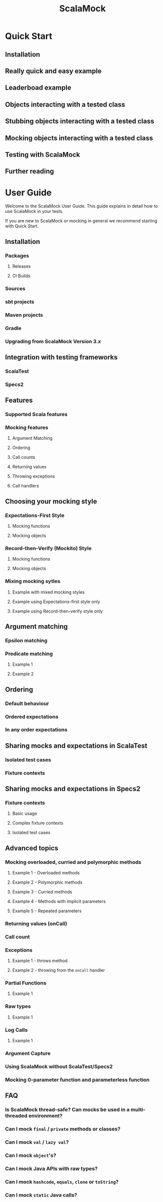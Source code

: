 #+TITLE: ScalaMock
#+VERSION: 5.1.0 (latest: 5.2.0)
#+STARTUP: entitiespretty
#+STARTUP: indent
#+STARTUP: overview

* Quick Start
** Installation
** Really quick and easy example
** Leaderboad example
** Objects interacting with a tested class
** Stubbing objects interacting with a tested class
** Mocking objects interacting with a tested class
** Testing with ScalaMock
** Further reading

* User Guide
  Welcome to the ScalaMock User Guide. This guide explains in detail how to use
  ScalaMock in your tests.

  If you are new to ScalaMock or mocking in general we recommend starting with
  Quick Start.

** Installation
*** Packages
**** Releases
**** CI Builds

*** Sources
*** sbt projects
*** Maven projects
*** Gradle
*** Upgrading from ScalaMock Version 3.x

** Integration with testing frameworks
*** ScalaTest
*** Specs2

** Features
*** Supported Scala features
*** Mocking features
**** Argument Matching
**** Ordering
**** Call counts
**** Returning values
**** Throwing exceptions
**** Call handlers

** Choosing your mocking style
*** Expectations-First Style
**** Mocking functions
**** Mocking objects

*** Record-then-Verify (Mockito) Style
**** Mocking functions
**** Mocking objects

*** Mixing mocking sytles
**** Example with mixed mocking styles
**** Example using Expectations-first style only
**** Example using Record-then-verify style only

** Argument matching
*** Epsilon matching
*** Predicate matching
**** Example 1
**** Example 2

** Ordering
*** Default behaviour
*** Ordered expectations
*** In any order expectations

** Sharing mocks and expectations in ScalaTest
*** Isolated test cases
*** Fixture contexts

** Sharing mocks and expectations in Specs2
*** Fixture contexts
**** Basic usage
**** Complex fixture contexts
**** Isolated test cases

** Advanced topics
*** Mocking overloaded, curried and polymorphic methods
**** Example 1 - Overloaded methods
**** Example 2 - Polymorphic methods
**** Example 3 - Curried methods
**** Example 4 - Methods with implicit parameters
**** Example 5 - Repeated parameters
*** Returning values (onCall)
*** Call count
*** Exceptions
**** Example 1 - throws method
**** Example 2 - throwing from the ~onCall~ handler

*** Partial Functions
**** Example 1

*** Raw types
**** Example 1

*** Log Calls
**** Example 1

*** Argument Capture
*** Using ScalaMock without ScalaTest/Specs2
*** Mocking 0-parameter function and parameterless function

** FAQ
*** Is ScalaMock thread-safe? Can mocks be used in a multi-threaded environment?
*** Can I mock ~final~ / ~private~ methods or classes?
*** Can I mock ~val~ / ~lazy val~?
*** Can I mock ~object~'s?
*** Can I mock Java APIs with raw types?
*** Can I mock ~hashcode~, ~equals~, ~clone~ or ~toString~?
*** Can I mock ~static~ Java calls?
